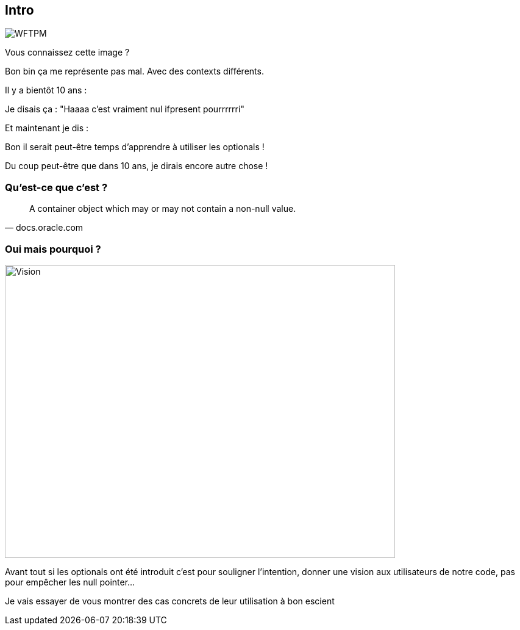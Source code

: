 [%notitle]
== Intro

image::WFTPM.png[]

[.notes]
--
Vous connaissez cette image ?

Bon bin ça me représente pas mal. Avec des contexts différents.

Il y a bientôt 10 ans :

Je disais ça : "Haaaa c'est vraiment nul ifpresent pourrrrrri"

Et maintenant je dis :

Bon il serait peut-être temps d'apprendre à utiliser les optionals !

Du coup peut-être que dans 10 ans, je dirais encore autre chose !
--

=== Qu'est-ce que c'est ?

[quote, docs.oracle.com]

A container object which may or may not contain a non-null value.

=== Oui mais pourquoi ?

image::vision.jpg[Vision, 640,480]

[.notes]
--
Avant tout si les optionals ont été introduit c'est pour souligner l'intention, donner une vision aux utilisateurs de notre code, pas pour empêcher les null pointer...

Je vais essayer de vous montrer des cas concrets de leur utilisation à bon escient
--

